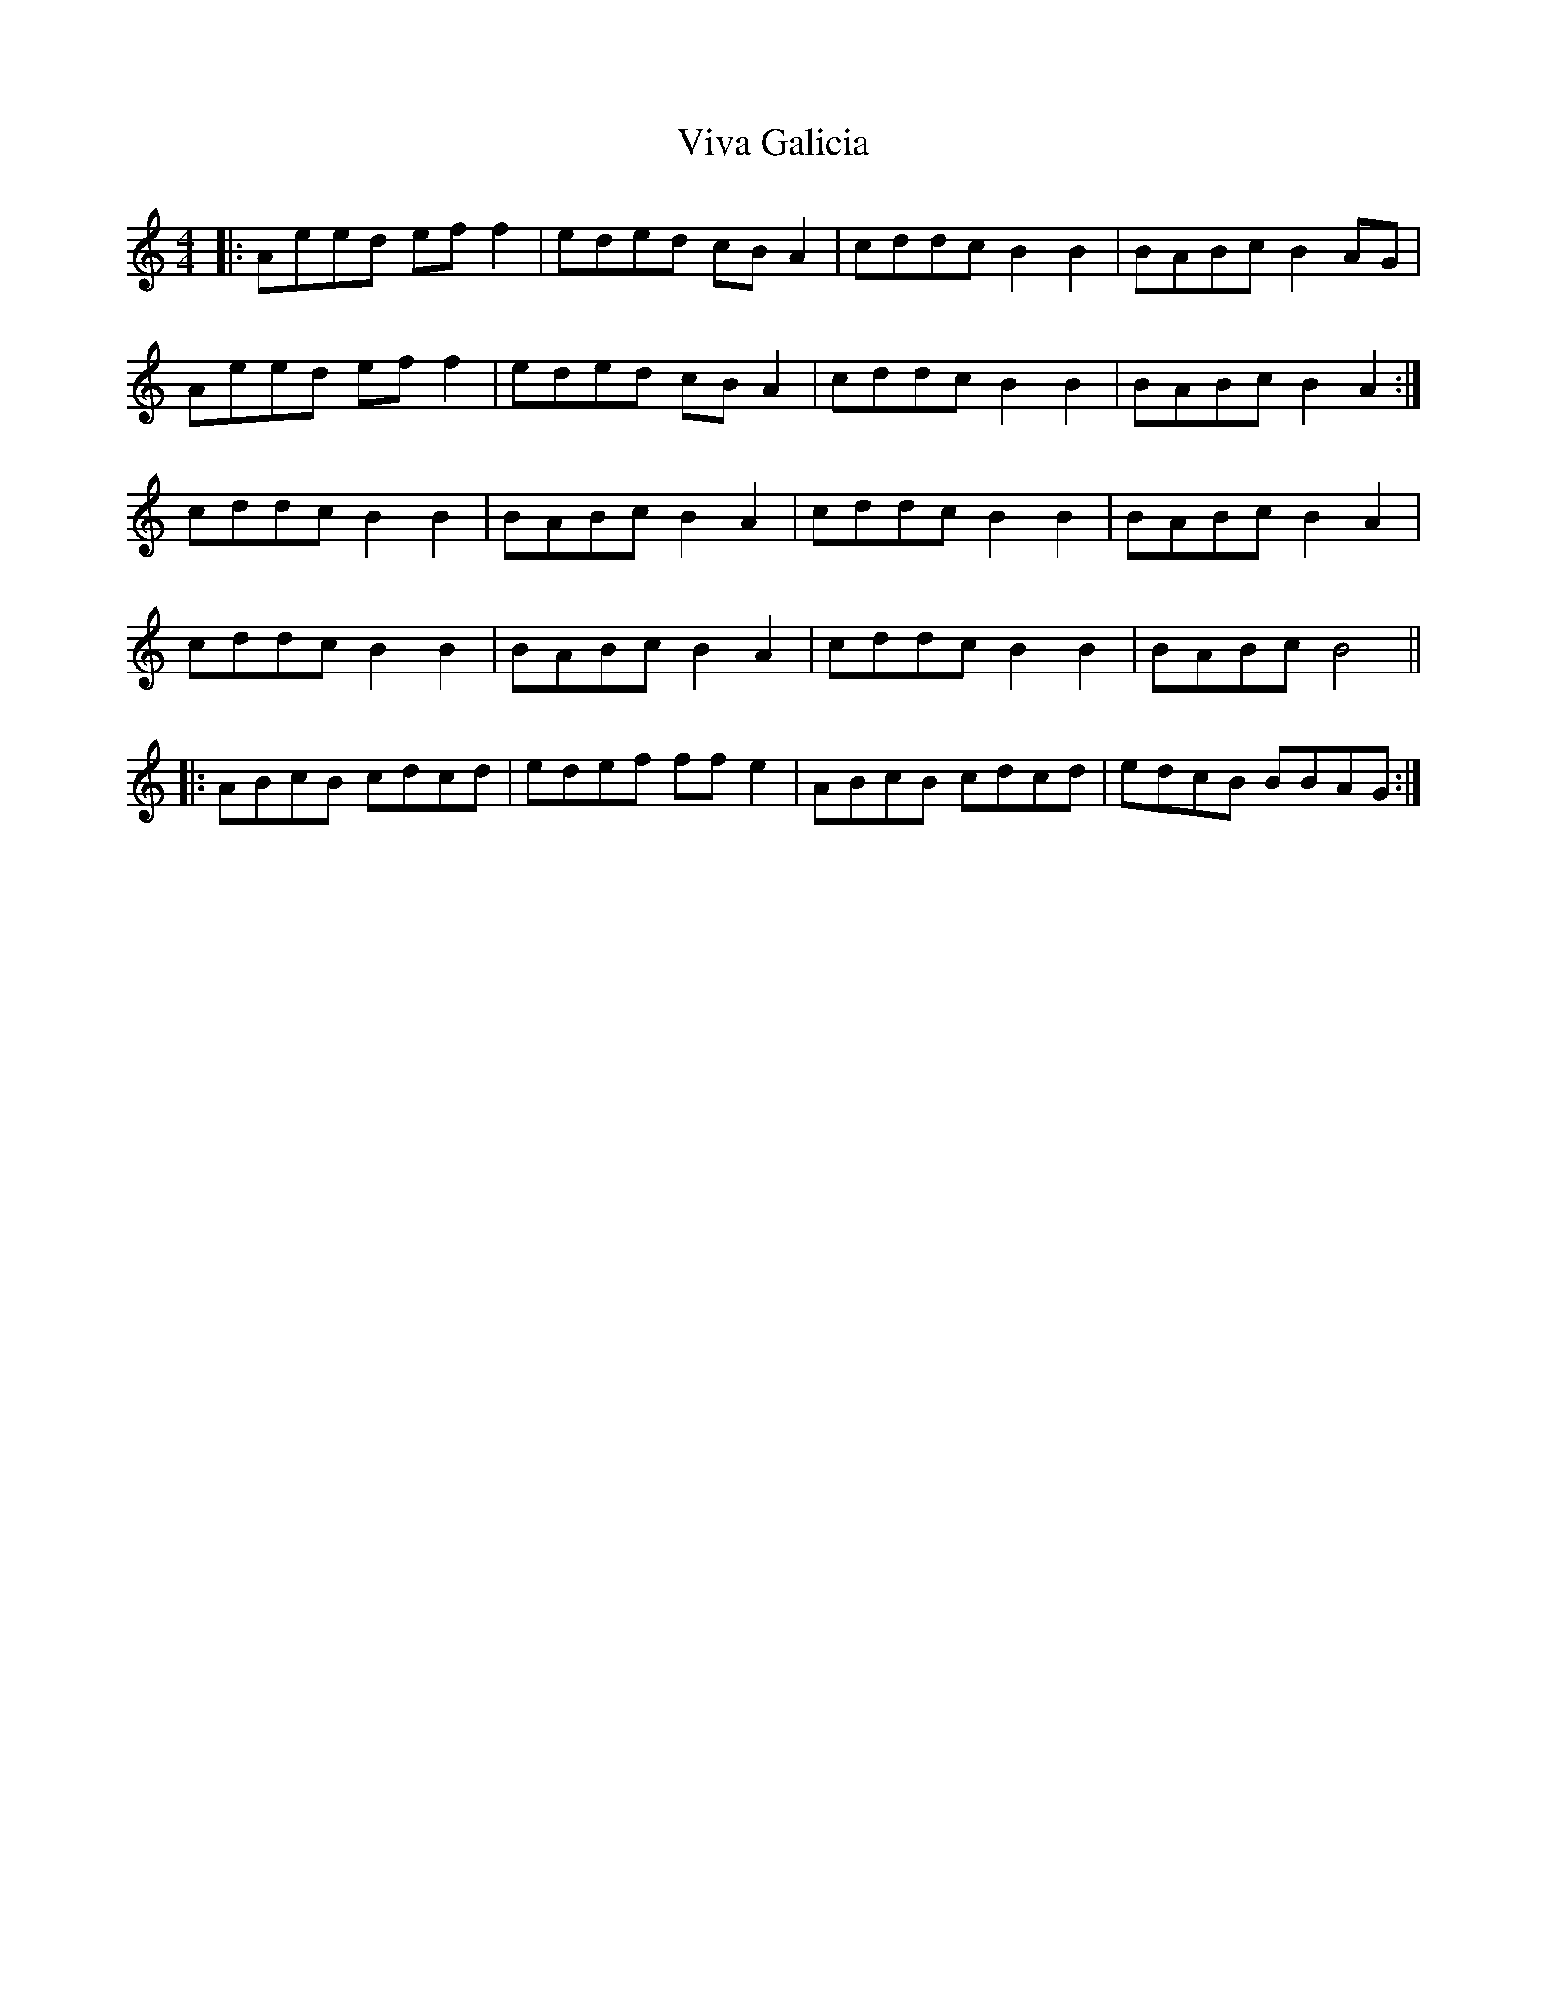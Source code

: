 X: 41869
T: Viva Galicia
R: reel
M: 4/4
K: Aminor
|:Aeed eff2|eded cBA2|cddc B2B2|BABc B2AG|
Aeed eff2|eded cBA2|cddc B2B2|BABc B2A2:|
cddc B2B2|BABc B2A2|cddc B2B2|BABc B2A2|
cddc B2B2|BABc B2A2|cddc B2B2|BABc B4||
|:ABcB cdcd|edef ffe2|ABcB cdcd|edcB BBAG:|

